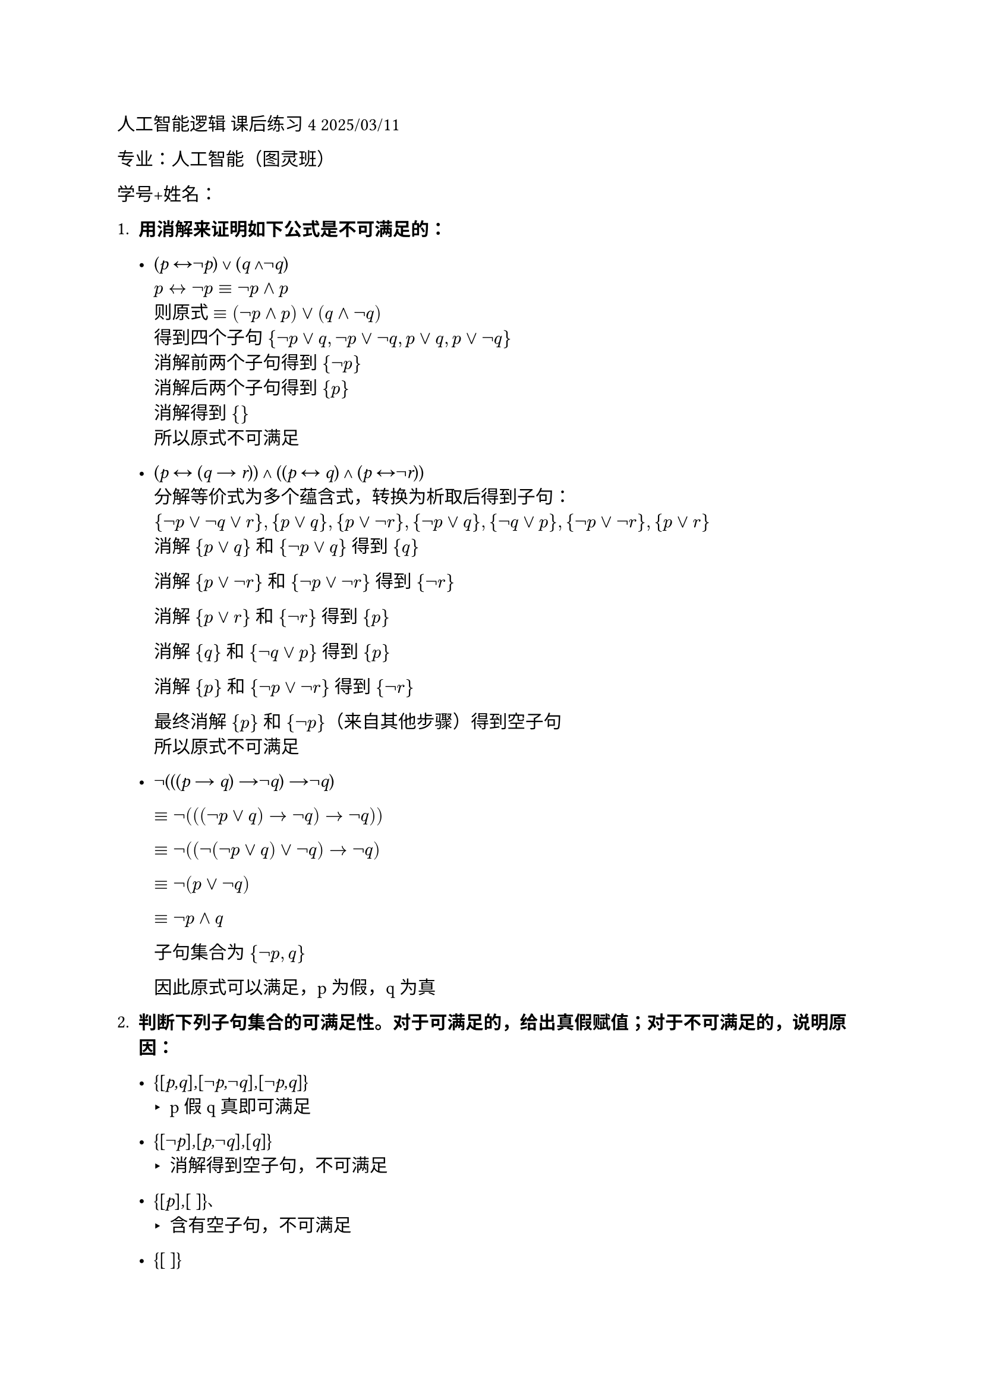 #set text(font: "LXGW WenKai")

人工智能逻辑 课后练习4 2025/03/11

专业：人工智能（图灵班）

学号+姓名：

+ #strong[用消解来证明如下公式是不可满足的：]

  - (#emph[p] ↔¬#emph[p];) ∨ (#emph[q] ∧¬#emph[q];)  \
    $p <-> not p equiv not p and p$ \
    则原式 $equiv (not p and p) or (q and not q)$ \
    得到四个子句 ${not p or q, not p or not q, p or q, p or not q}$ \
    消解前两个子句得到 ${not p}$ \
    消解后两个子句得到 ${p}$ \
    消解得到 ${}$ \
    所以原式不可满足

  - (#emph[p] ↔ (#emph[q] → #emph[r];)) ∧ ((#emph[p] ↔ #emph[q];) ∧
    (#emph[p] ↔¬#emph[r];)) \
    分解等价式为多个蕴含式，转换为析取后得到子句：\
    ${¬p ∨ ¬q ∨ r}, {p ∨ q}, {p ∨ ¬r}, {¬p ∨ q}, {¬q ∨ p}, {¬p ∨ ¬r}, {p ∨ r}$\
    消解 ${p ∨ q}$ 和 ${¬p ∨ q}$ 得到 ${q}$

    消解 ${p ∨ ¬r}$ 和 ${¬p ∨ ¬r}$ 得到 ${¬r}$

    消解 ${p ∨ r}$ 和 ${¬r}$ 得到 ${p}$

    消解 ${q}$ 和 ${¬q ∨ p}$ 得到 ${p}$

    消解 ${p}$ 和 ${¬p ∨ ¬r}$ 得到 ${¬r}$

    最终消解 ${p}$ 和 ${¬p}$（来自其他步骤）得到空子句 \
    所以原式不可满足

  - ¬(((#emph[p] → #emph[q];) →¬#emph[q];) →¬#emph[q];)\
    // 展开后简化为${p}, {¬q}, {q}$所以原式不可满足

    $equiv not(((not p or q) -> not q) -> not q))$

    $equiv not((not(not p or q) or not q) -> not q)$

    $equiv not(p or not q)$

    $equiv not p and q$

    子句集合为 ${not p , q}$

    因此原式可以满足，p为假，q为真
    

+ #strong[判断下列子句集合的可满足性。对于可满足的，给出真假赋值；对于不可满足的，说明原因：]

  - {\[#emph[p,q];\]#emph[,];\[¬#emph[p,];¬#emph[q];\]#emph[,];\[¬#emph[p,q];\]}
    - p假q真即可满足

  - {\[¬#emph[p];\]#emph[,];\[#emph[p,];¬#emph[q];\]#emph[,];\[#emph[q];\]}
    - 消解得到空子句，不可满足

  - {\[#emph[p];\]#emph[,];\[ \]}、
    - 含有空子句，不可满足

  - {\[ \]}
    - 本身是空子句，不可满足

+ #strong[设] #emph[S] #strong[是子句集合，用] #emph[R];(#emph[S];)
  #strong[表示] #emph[S] #strong[的消解闭包，即：如果] #emph[c] ∈
  #emph[S];#strong[，则] #emph[c] ∈ #emph[R];(#emph[S];)#strong[；如果]
  #emph[c];#sub[1];#emph[,c];#sub[2] ∈ #emph[R];(#emph[S];)#strong[，且]
  #emph[c] #strong[是] #emph[c];#sub[1] #strong[和] #emph[c];#sub[2]
  #strong[的消解，则] #emph[c] ∈ #emph[R];(#emph[S];)#strong[。当]
  #emph[S] #strong[为如下的子句集合时，求出]
  #emph[R];(#emph[S];)#strong[：]

  - {\[#emph[p,];¬#emph[q];\]#emph[,];\[#emph[p,q];\]#emph[,];\[¬#emph[p];\]}
    - ${\[p,¬q\],\[p,q\],\[¬p\], [p], [q], [not q], []}$

  - {\[#emph[p];\]#emph[,];\[#emph[q];\]#emph[,];\[#emph[p,q];\]}
    - ${[p], [q], [p, q]}$
